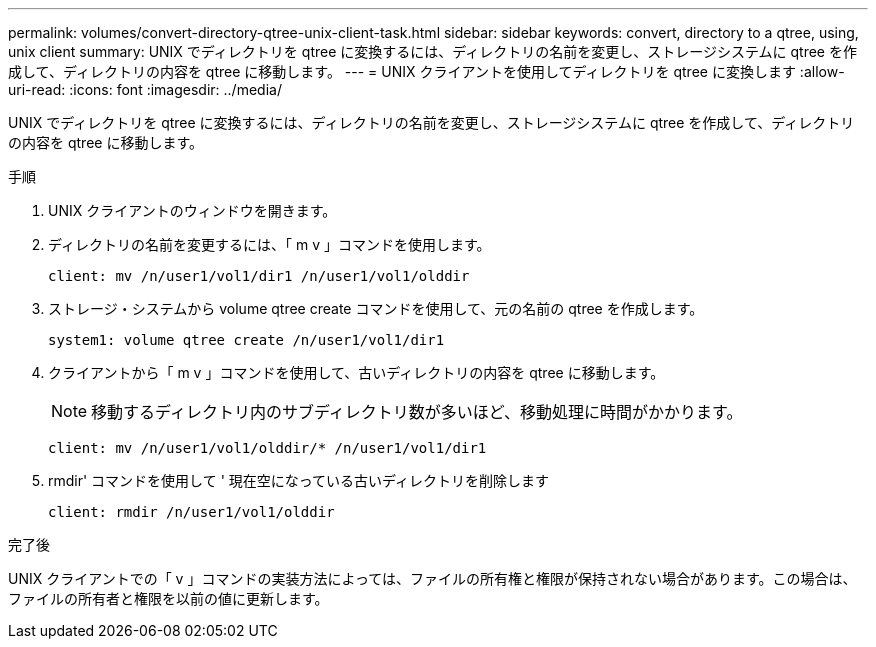 ---
permalink: volumes/convert-directory-qtree-unix-client-task.html 
sidebar: sidebar 
keywords: convert, directory to a qtree, using, unix client 
summary: UNIX でディレクトリを qtree に変換するには、ディレクトリの名前を変更し、ストレージシステムに qtree を作成して、ディレクトリの内容を qtree に移動します。 
---
= UNIX クライアントを使用してディレクトリを qtree に変換します
:allow-uri-read: 
:icons: font
:imagesdir: ../media/


[role="lead"]
UNIX でディレクトリを qtree に変換するには、ディレクトリの名前を変更し、ストレージシステムに qtree を作成して、ディレクトリの内容を qtree に移動します。

.手順
. UNIX クライアントのウィンドウを開きます。
. ディレクトリの名前を変更するには、「 m v 」コマンドを使用します。
+
[listing]
----
client: mv /n/user1/vol1/dir1 /n/user1/vol1/olddir
----
. ストレージ・システムから volume qtree create コマンドを使用して、元の名前の qtree を作成します。
+
[listing]
----
system1: volume qtree create /n/user1/vol1/dir1
----
. クライアントから「 m v 」コマンドを使用して、古いディレクトリの内容を qtree に移動します。
+
[NOTE]
====
移動するディレクトリ内のサブディレクトリ数が多いほど、移動処理に時間がかかります。

====
+
[listing]
----
client: mv /n/user1/vol1/olddir/* /n/user1/vol1/dir1
----
. rmdir' コマンドを使用して ' 現在空になっている古いディレクトリを削除します
+
[listing]
----
client: rmdir /n/user1/vol1/olddir
----


.完了後
UNIX クライアントでの「 v 」コマンドの実装方法によっては、ファイルの所有権と権限が保持されない場合があります。この場合は、ファイルの所有者と権限を以前の値に更新します。

